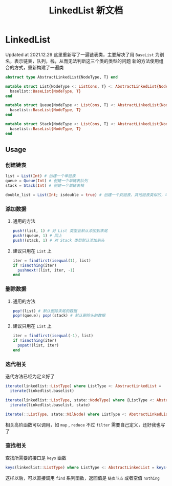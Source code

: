 #+title: LinkedList 新文档
#+export_file_name: LinkedList.md
* LinkedList 
Updated at 2021.12.29
这里重新写了一遍链表类，主要解决了用 =BaseList= 为别名，表示链表，队列，栈，从而无法判断这三个类的类型的问题
新的方法使用组合的方式，重新构建了一遍类
#+begin_src julia
  abstract type AbstractLinkedList{NodeType, T} end

  mutable struct List{NodeType <: ListCons, T} <: AbstractLinkedList{NodeType, T}
    baselist::BaseList{NodeType, T}
  end

  mutable struct Queue{NodeType <: ListCons, T} <: AbstractLinkedList{NodeType, T}
    baselist::BaseList{NodeType, T}
  end

  mutable struct Stack{NodeType <: ListCons, T} <: AbstractLinkedList{NodeType, T}
    baselist::BaseList{NodeType, T}
  end

#+end_src

** Usage
*** 创建链表
#+begin_src julia
  list = List(Int) # 创建一个单链表
  queue = Queue(Int) # 创建一个单链表队列
  stack = Stack(Int) # 创建一个单链表栈

  double_list = List(Int; isdouble = true) # 创建一个双链表，其他链表类似的，可以对 isdouble 赋值
#+end_src
*** 添加数据
**** 通用的方法
#+begin_src julia
  push!(list, 1) # 对 List 类型会默认添加到末尾
  push!(queue, 1) # 同上
  push!(stack, 1) # 对 Stack 类型默认添加到头
#+end_src
**** 建议只用在 =List= 上

#+begin_src julia
  iter = findfirst(isequal(1), list)
  if !isnothing(iter)
    pushnext!(list, iter, -1)
  end
#+end_src
*** 删除数据
**** 通用的方法
#+begin_src julia
  pop!(list) # 默认删除末尾的数据
  pop!(queue); pop!(stack) # 默认删除头的数据
#+end_src
**** 建议只用在 =List= 上
#+begin_src julia
  iter = findfirst(isequal(-1), list)
  if !isnothing(iter)
    popat!(list, iter)
  end
#+end_src
*** 迭代相关
迭代方法已经为定义好了
#+begin_src julia
  iterate(linkedlist::ListType) where ListType <: AbstractLinkedList =
    iterate(linkedlist.baselist)

  iterate(linkedlist::ListType, state::NodeType) where {ListType <: AbstractLinkedList, NodeType <: ListCons} =
    iterate(linkedlist.baselist, state)

  iterate(::ListType, state::NilNode) where ListType <: AbstractLinkedList = nothing
#+end_src

相关高阶函数可以调用，如 =map= , =reduce=
不过 =filter= 需要自己定义，还好我也写了
*** 查找相关
查找所需要的接口是 =keys= 函数
#+begin_src julia
  keys(linkedlist::ListType) where ListType <: AbstractLinkedList = keys(linkedlist.baselist)
#+end_src
这样以后，可以直接调用 =find= 系列函数，返回值是 =链表节点= 或者空值 =nothing=
